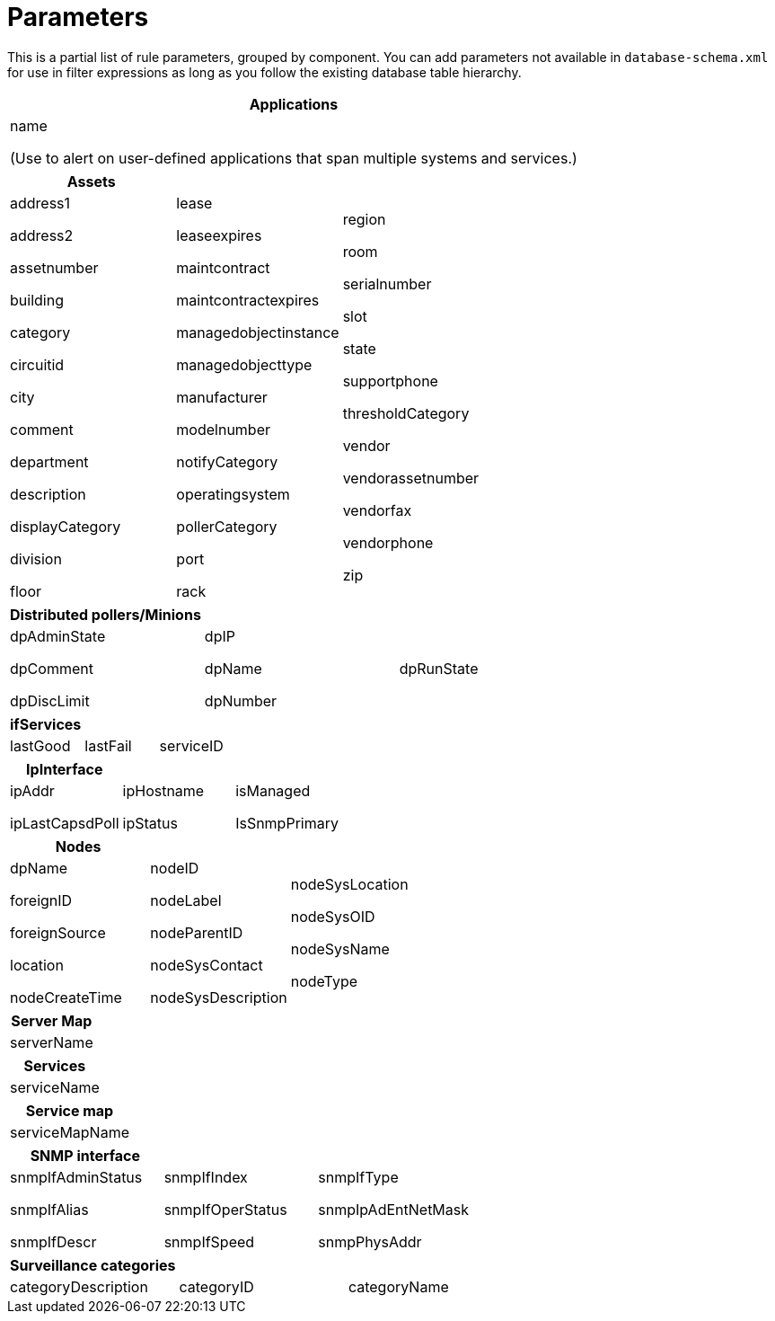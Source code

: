 
[[filter-parameters]]
= Parameters
:description: View a list of filter/rule parameters, grouped by component, in OpenNMS {page-component-title}.

This is a partial list of rule parameters, grouped by component.
You can add parameters not available in `database-schema.xml` for use in filter expressions as long as you follow the existing database table hierarchy.

[frame=none, grid=none]
|===
| *Applications*

| name

(Use to alert on user-defined applications that span multiple systems and services.)
|===

[grid=none, frame=none]
|===
|*Assets* | |

| address1

address2

assetnumber

building

category

circuitid

city

comment

department

description

displayCategory

division

floor

| lease

leaseexpires

maintcontract

maintcontractexpires

managedobjectinstance

managedobjecttype

manufacturer

modelnumber

notifyCategory

operatingsystem

pollerCategory

port

rack

| region

room

serialnumber

slot

state

supportphone

thresholdCategory

vendor

vendorassetnumber

vendorfax

vendorphone

zip
|===


[frame=none, grid=none]
|===
| *Distributed pollers/Minions* | |

| dpAdminState

dpComment

dpDiscLimit

| dpIP

dpName

dpNumber

| dpRunState
|===


[frame=none, grid=none]
|===
| *ifServices* | |

| lastGood | lastFail | serviceID
|===


[frame=none, grid=none]
|===
| *IpInterface* | |

| ipAddr

ipLastCapsdPoll

| ipHostname

ipStatus

| isManaged

IsSnmpPrimary
|===


[frame=none, grid=none]
|===
| *Nodes* | |

| dpName

foreignID

foreignSource

location

nodeCreateTime

| nodeID

nodeLabel

nodeParentID

nodeSysContact

nodeSysDescription

|nodeSysLocation

nodeSysOID

nodeSysName

nodeType
|===


[frame=none, grid=none]
|===
| *Server Map*

| serverName
|===


[frame=none, grid=none]
|===
| *Services*

| serviceName
|===


[frame=none, grid=none]
|===
| *Service map*

| serviceMapName
|===


[frame=none, grid=none]
|===
| *SNMP interface* | |

| snmpIfAdminStatus

snmpIfAlias

snmpIfDescr

| snmpIfIndex

snmpIfOperStatus

snmpIfSpeed

| snmpIfType

snmpIpAdEntNetMask

snmpPhysAddr
|===


[frame=none, grid=none]
|===
|*Surveillance categories* | |

| categoryDescription | categoryID | categoryName
|===